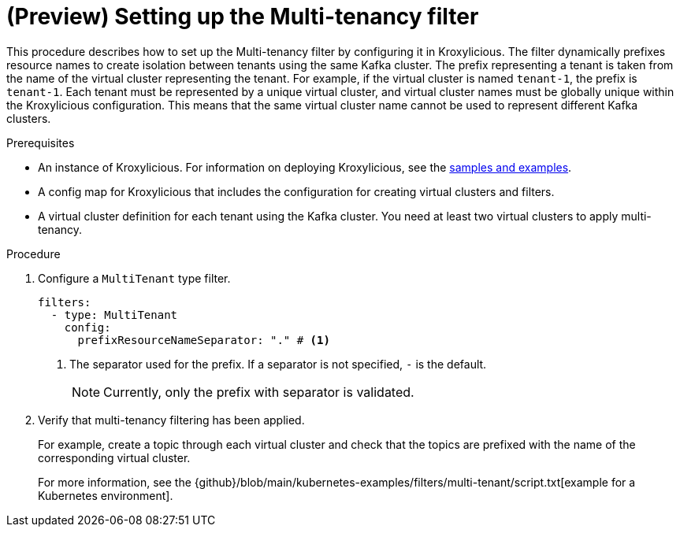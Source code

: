 // file included in the following:
//
// assembly-multi-tenancy-filter.adoc

[id='proc-multi-tenancy-{context}']
= (Preview) Setting up the Multi-tenancy filter

[role="_abstract"]
This procedure describes how to set up the Multi-tenancy filter by configuring it in Kroxylicious.
The filter dynamically prefixes resource names to create isolation between tenants using the same Kafka cluster.
The prefix representing a tenant is taken from the name of the virtual cluster representing the tenant. 
For example, if the virtual cluster is named `tenant-1`, the prefix is `tenant-1`.
Each tenant must be represented by a unique virtual cluster, and virtual cluster names must be globally unique within the Kroxylicious configuration. 
This means that the same virtual cluster name cannot be used to represent different Kafka clusters.

.Prerequisites

* An instance of Kroxylicious. 
For information on deploying Kroxylicious, see the link:{github}[samples and examples^].
* A config map for Kroxylicious that includes the configuration for creating virtual clusters and filters. 
* A virtual cluster definition for each tenant using the Kafka cluster. 
You need at least two virtual clusters to apply multi-tenancy.

.Procedure

. Configure a `MultiTenant` type filter.
+
[source, yaml]
----
filters:
  - type: MultiTenant
    config:
      prefixResourceNameSeparator: "." # <1>
----
<1> The separator used for the prefix. 
If a separator is not specified, `-` is the default.
+
NOTE: Currently, only the prefix with separator is validated.

. Verify that multi-tenancy filtering has been applied.
+
For example, create a topic through each virtual cluster and check that the topics are prefixed with the name of the corresponding virtual cluster.  
+
For more information, see the {github}/blob/main/kubernetes-examples/filters/multi-tenant/script.txt[example for a Kubernetes environment].